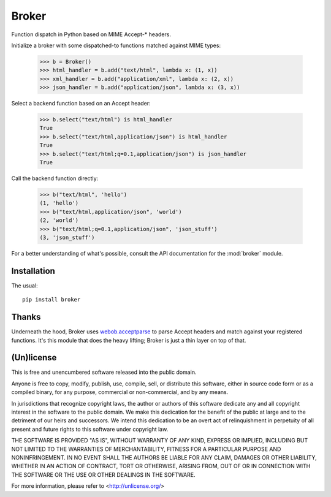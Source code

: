 ======
Broker
======

Function dispatch in Python based on MIME Accept-* headers.

Initialize a broker with some dispatched-to functions matched against MIME
types:

    >>> b = Broker()
    >>> html_handler = b.add("text/html", lambda x: (1, x))
    >>> xml_handler = b.add("application/xml", lambda x: (2, x))
    >>> json_handler = b.add("application/json", lambda x: (3, x))

Select a backend function based on an Accept header:

    >>> b.select("text/html") is html_handler
    True
    >>> b.select("text/html,application/json") is html_handler
    True
    >>> b.select("text/html;q=0.1,application/json") is json_handler
    True

Call the backend function directly:

    >>> b("text/html", 'hello')
    (1, 'hello')
    >>> b("text/html,application/json", 'world')
    (2, 'world')
    >>> b("text/html;q=0.1,application/json", 'json_stuff')
    (3, 'json_stuff')

For a better understanding of what's possible, consult the API documentation
for the :mod:`broker` module.


Installation
============

The usual::

    pip install broker


Thanks
======

Underneath the hood, Broker uses `webob.acceptparse`_ to parse Accept headers
and match against your registered functions. It's this module that does the
heavy lifting; Broker is just a thin layer on top of that.

.. _webob.acceptparse: http://pythonpaste.org/webob/reference.html#accept-headers


(Un)license
===========

This is free and unencumbered software released into the public domain.

Anyone is free to copy, modify, publish, use, compile, sell, or distribute this
software, either in source code form or as a compiled binary, for any purpose,
commercial or non-commercial, and by any means.

In jurisdictions that recognize copyright laws, the author or authors of this
software dedicate any and all copyright interest in the software to the public
domain. We make this dedication for the benefit of the public at large and to
the detriment of our heirs and successors. We intend this dedication to be an
overt act of relinquishment in perpetuity of all present and future rights to
this software under copyright law.

THE SOFTWARE IS PROVIDED "AS IS", WITHOUT WARRANTY OF ANY KIND, EXPRESS OR
IMPLIED, INCLUDING BUT NOT LIMITED TO THE WARRANTIES OF MERCHANTABILITY,
FITNESS FOR A PARTICULAR PURPOSE AND NONINFRINGEMENT.  IN NO EVENT SHALL THE
AUTHORS BE LIABLE FOR ANY CLAIM, DAMAGES OR OTHER LIABILITY, WHETHER IN AN
ACTION OF CONTRACT, TORT OR OTHERWISE, ARISING FROM, OUT OF OR IN CONNECTION
WITH THE SOFTWARE OR THE USE OR OTHER DEALINGS IN THE SOFTWARE.

For more information, please refer to <http://unlicense.org/>
